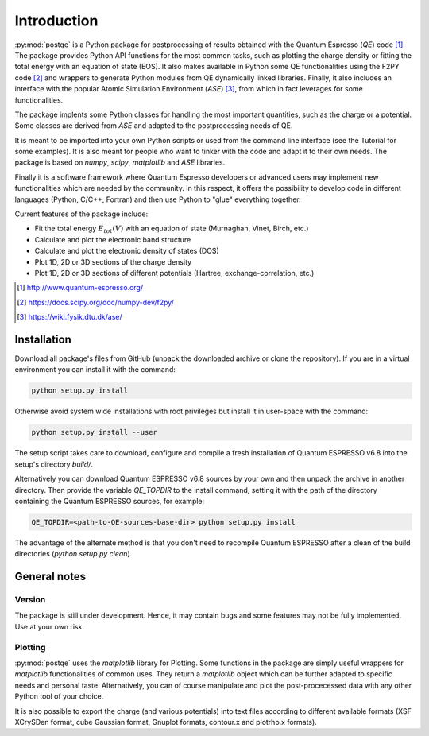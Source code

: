 .. _introduction:


****************
Introduction
****************

:py:mod:`postqe` is a Python package for postprocessing of results obtained with the Quantum Espresso (*QE*) code [#QE]_. The package provides Python API functions for the most common tasks, such as plotting the charge density or fitting the total energy with an equation of state (EOS). It also makes available in Python some QE functionalities using the F2PY code [#F2PY]_ and wrappers to generate Python modules from QE dynamically linked libraries. Finally, it also includes an interface with the popular Atomic Simulation Environment (*ASE*) [#ASE]_, from which in fact leverages for some functionalities.

The package implents some Python classes for handling the most important quantities, such as the charge or a potential. Some classes are derived from *ASE* and adapted to the postprocessing needs of QE.

It is meant to be imported into your own Python scripts or used from the command line interface (see the Tutorial for some examples). It is also meant for people who want to tinker with the code and adapt it to their own needs. The package is based on *numpy*, *scipy*, *matplotlib* and *ASE* libraries.

Finally it is a software framework where Quantum Espresso developers or advanced users may implement new functionalities which are needed by the community. In this respect, it offers the possibility to develop code in different languages (Python, C/C++, Fortran) and then use Python to "glue" everything together.

Current features of the package include: 

* Fit the total energy :math:`E_{tot}(V)` with an equation of state (Murnaghan, Vinet, Birch, etc.)
* Calculate and plot the electronic band structure
* Calculate and plot the electronic density of states (DOS)
* Plot 1D, 2D or 3D sections of the charge density 
* Plot 1D, 2D or 3D sections of different potentials (Hartree, exchange-correlation, etc.)

.. [#QE] http://www.quantum-espresso.org/
.. [#F2PY]  https://docs.scipy.org/doc/numpy-dev/f2py/
.. [#ASE] https://wiki.fysik.dtu.dk/ase/


================
Installation
================

Download all package's files from GitHub (unpack the downloaded archive
or clone the repository).
If you are in a virtual environment you can install it with the command:

.. code-block:: bash

   python setup.py install

Otherwise avoid system wide installations with root privileges but install it in user-space
with the command:

.. code-block:: bash

   python setup.py install --user

The setup script takes care to download, configure and compile a fresh installation of
Quantum ESPRESSO v6.8 into the setup's directory `build/`.

Alternatively you can download Quantum ESPRESSO v6.8 sources by your own and then unpack
the archive in another directory. Then provide the variable `QE_TOPDIR` to the install
command, setting it with the path of the directory containing the Quantum ESPRESSO sources,
for example:

.. code-block:: bash

   QE_TOPDIR=<path-to-QE-sources-base-dir> python setup.py install

The advantage of the alternate method is that you don't need to recompile Quantum ESPRESSO
after a clean of the build directories (`python setup.py clean`).


================
General notes
================

----------------------------
Version
----------------------------

The package is still under development. Hence, it may contain bugs and some features may not be fully implemented. Use at your own risk.

----------------------------
Plotting
----------------------------

:py:mod:`postqe` uses the *matplotlib* library for Plotting. Some functions in the package are simply useful wrappers for *matplotlib* functionalities of common uses. They return a *matplotlib* object which can be further adapted to specific needs and personal taste. Alternatively, you can of course manipulate and plot the post-procecessed data with any other Python tool of your choice.

It is also possible to export the charge (and various potentials) into text files according to different available formats (XSF XCrySDen format, cube Gaussian format, Gnuplot formats, contour.x and plotrho.x formats).  

